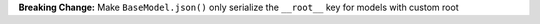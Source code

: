 **Breaking Change:** Make ``BaseModel.json()`` only serialize the ``__root__`` key for models with custom root
